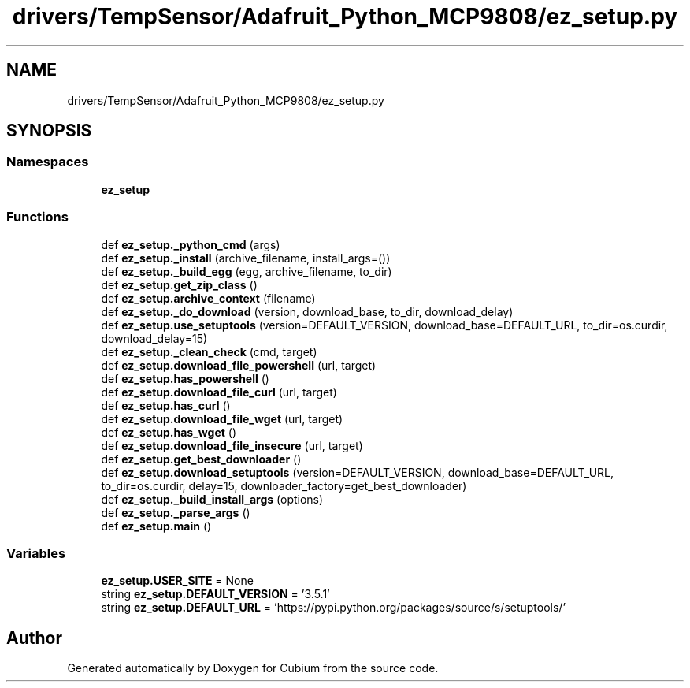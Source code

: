 .TH "drivers/TempSensor/Adafruit_Python_MCP9808/ez_setup.py" 3 "Wed Oct 18 2017" "Version 1.5" "Cubium" \" -*- nroff -*-
.ad l
.nh
.SH NAME
drivers/TempSensor/Adafruit_Python_MCP9808/ez_setup.py
.SH SYNOPSIS
.br
.PP
.SS "Namespaces"

.in +1c
.ti -1c
.RI " \fBez_setup\fP"
.br
.in -1c
.SS "Functions"

.in +1c
.ti -1c
.RI "def \fBez_setup\&._python_cmd\fP (args)"
.br
.ti -1c
.RI "def \fBez_setup\&._install\fP (archive_filename, install_args=())"
.br
.ti -1c
.RI "def \fBez_setup\&._build_egg\fP (egg, archive_filename, to_dir)"
.br
.ti -1c
.RI "def \fBez_setup\&.get_zip_class\fP ()"
.br
.ti -1c
.RI "def \fBez_setup\&.archive_context\fP (filename)"
.br
.ti -1c
.RI "def \fBez_setup\&._do_download\fP (version, download_base, to_dir, download_delay)"
.br
.ti -1c
.RI "def \fBez_setup\&.use_setuptools\fP (version=DEFAULT_VERSION, download_base=DEFAULT_URL, to_dir=os\&.curdir, download_delay=15)"
.br
.ti -1c
.RI "def \fBez_setup\&._clean_check\fP (cmd, target)"
.br
.ti -1c
.RI "def \fBez_setup\&.download_file_powershell\fP (url, target)"
.br
.ti -1c
.RI "def \fBez_setup\&.has_powershell\fP ()"
.br
.ti -1c
.RI "def \fBez_setup\&.download_file_curl\fP (url, target)"
.br
.ti -1c
.RI "def \fBez_setup\&.has_curl\fP ()"
.br
.ti -1c
.RI "def \fBez_setup\&.download_file_wget\fP (url, target)"
.br
.ti -1c
.RI "def \fBez_setup\&.has_wget\fP ()"
.br
.ti -1c
.RI "def \fBez_setup\&.download_file_insecure\fP (url, target)"
.br
.ti -1c
.RI "def \fBez_setup\&.get_best_downloader\fP ()"
.br
.ti -1c
.RI "def \fBez_setup\&.download_setuptools\fP (version=DEFAULT_VERSION, download_base=DEFAULT_URL, to_dir=os\&.curdir, delay=15, downloader_factory=get_best_downloader)"
.br
.ti -1c
.RI "def \fBez_setup\&._build_install_args\fP (options)"
.br
.ti -1c
.RI "def \fBez_setup\&._parse_args\fP ()"
.br
.ti -1c
.RI "def \fBez_setup\&.main\fP ()"
.br
.in -1c
.SS "Variables"

.in +1c
.ti -1c
.RI "\fBez_setup\&.USER_SITE\fP = None"
.br
.ti -1c
.RI "string \fBez_setup\&.DEFAULT_VERSION\fP = '3\&.5\&.1'"
.br
.ti -1c
.RI "string \fBez_setup\&.DEFAULT_URL\fP = 'https://pypi\&.python\&.org/packages/source/s/setuptools/'"
.br
.in -1c
.SH "Author"
.PP 
Generated automatically by Doxygen for Cubium from the source code\&.
